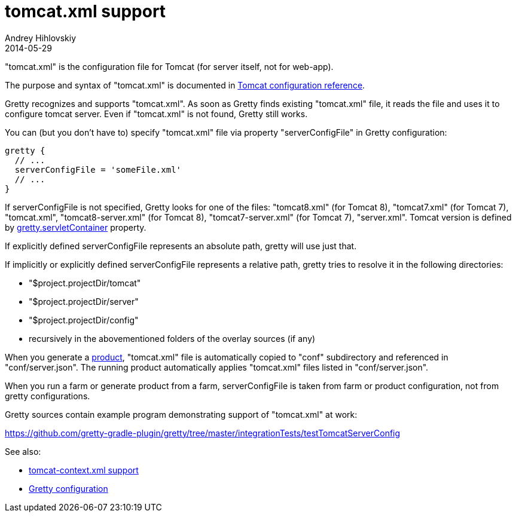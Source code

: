 = tomcat.xml support
Andrey Hihlovskiy
2014-05-29
:sectanchors:
:jbake-type: page
:jbake-status: published

"tomcat.xml" is the configuration file for Tomcat (for server itself, not for web-app).

The purpose and syntax of "tomcat.xml" is documented in http://tomcat.apache.org/tomcat-8.0-doc/config/index.html[Tomcat configuration reference].

Gretty recognizes and supports "tomcat.xml". As soon as Gretty finds existing "tomcat.xml" file, it reads the file and uses it to configure tomcat server. Even if "tomcat.xml" is not found, Gretty still works.

You can (but you don't have to) specify "tomcat.xml" file via property "serverConfigFile" in Gretty configuration:

[source,groovy]
----
gretty {
  // ...
  serverConfigFile = 'someFile.xml'
  // ...
}
----

If serverConfigFile is not specified, Gretty looks for one of the files: "tomcat8.xml" (for Tomcat 8), "tomcat7.xml" (for Tomcat 7), "tomcat.xml", "tomcat8-server.xml" (for Tomcat 8), "tomcat7-server.xml" (for Tomcat 7), "server.xml". Tomcat version is defined by link:Gretty-configuration.html#_servletcontainer[gretty.servletContainer] property.

If explicitly defined serverConfigFile represents an absolute path, gretty will use just that.

If implicitly or explicitly defined serverConfigFile represents a relative path, gretty tries to resolve it in the following directories:

* "$project.projectDir/tomcat"
* "$project.projectDir/server"
* "$project.projectDir/config"
* recursively in the abovementioned folders of the overlay sources (if any)

When you generate a link:Product-generation.html[product], "tomcat.xml" file is automatically copied to "conf" subdirectory and referenced in "conf/server.json". The running product automatically applies "tomcat.xml" files listed in "conf/server.json".

When you run a farm or generate product from a farm, serverConfigFile is taken from farm or product configuration, not from gretty configurations. 

Gretty sources contain example program demonstrating support of "tomcat.xml" at work:

https://github.com/gretty-gradle-plugin/gretty/tree/master/integrationTests/testTomcatServerConfig

See also:

- link:tomcat-context.xml-support.html[tomcat-context.xml support]
- link:Gretty-configuration.html[Gretty configuration]

